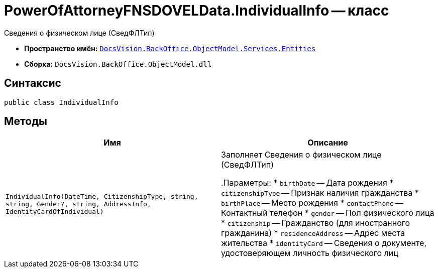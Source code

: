 = PowerOfAttorneyFNSDOVELData.IndividualInfo -- класс

Сведения о физическом лице (СведФЛТип)

* *Пространство имён:* `xref:Entities/Entities_NS.adoc[DocsVision.BackOffice.ObjectModel.Services.Entities]`
* *Сборка:* `DocsVision.BackOffice.ObjectModel.dll`

== Синтаксис

[source,csharp]
----
public class IndividualInfo
----

== Методы

[cols=",",options="header"]
|===
|Имя |Описание

|`IndividualInfo(DateTime, CitizenshipType,
string, string, Gender?, string, AddressInfo, IdentityCardOfIndividual)` |Заполняет Сведения о физическом лице (СведФЛТип)

.Параметры:
* `birthDate` -- Дата рождения
* `citizenshipType` -- Признак наличия гражданства
* `birthPlace` -- Место рождения
* `contactPhone` -- Контактный телефон
* `gender` -- Пол физического лица
* `citizenship` -- Гражданство (для иностранного гражданина)
* `residenceAddress` -- Адрес места жительства
* `identityCard` -- Сведения о документе, удостоверяющем личность физического лиц

|===
